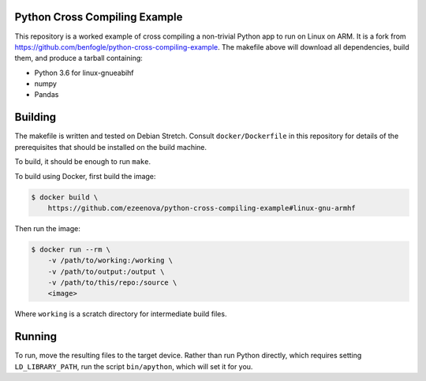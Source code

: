 Python Cross Compiling Example
==============================

This repository is a worked example of cross compiling a non-trivial Python app
to run on Linux on ARM. It is a fork from https://github.com/benfogle/python-cross-compiling-example.
The makefile above will download all dependencies, build them, and produce a tarball containing:

- Python 3.6 for linux-gnueabihf
- numpy
- Pandas


Building
========

The makefile is written and tested on Debian Stretch. Consult
``docker/Dockerfile`` in this repository for details of the prerequisites that
should be installed on the build machine.

To build, it should be enough to run ``make``.

To build using Docker, first build the image:

.. code:: sh

    $ docker build \
        https://github.com/ezeenova/python-cross-compiling-example#linux-gnu-armhf

Then run the image:

.. code:: sh

    $ docker run --rm \
        -v /path/to/working:/working \
        -v /path/to/output:/output \
        -v /path/to/this/repo:/source \
        <image>

Where ``working`` is a scratch directory for intermediate build files.


Running
=======

To run, move the resulting files to the target device. Rather than
run Python directly, which requires setting ``LD_LIBRARY_PATH``, run the script
``bin/apython``, which will set it for you.

